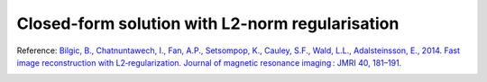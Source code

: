 .. _method-qsm-cfs:
.. _qsm-cfs:
.. role::  raw-html(raw)
    :format: html

Closed-form solution with L2-norm regularisation
================================================

Reference:
`Bilgic, B., Chatnuntawech, I., Fan, A.P., Setsompop, K., Cauley, S.F., Wald, L.L., Adalsteinsson, E., 2014. Fast image reconstruction with L2‐regularization. Journal of magnetic resonance imaging : JMRI 40, 181–191. <https://doi.org/10.1002/jmri.24365>`_ 

.. image:: ../images/qsm/CFS.png
